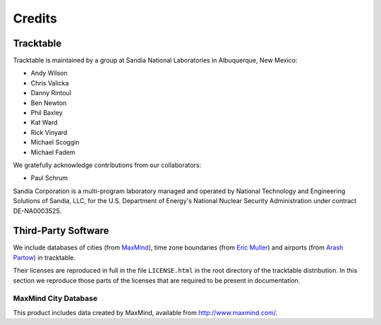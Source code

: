 .. _tracktable_credits:

Credits
=======

Tracktable
----------

Tracktable is maintained by a group at Sandia National Laboratories in
Albuquerque, New Mexico:

* Andy Wilson
* Chris Valicka
* Danny Rintoul
* Ben Newton
* Phil Baxley
* Kat Ward
* Rick Vinyard
* Michael Scoggin
* Michael Fadem


We gratefully acknowledge contributions from our collaborators:

* Paul Schrum


Sandia Corporation is a multi-program laboratory managed and operated
by National Technology and Engineering Solutions of Sandia, LLC, for
the U.S. Department of Energy's National Nuclear Security
Administration under contract DE-NA0003525.


Third-Party Software
--------------------

We include databases of cities (from `MaxMind
<http://www.maxmind.com>`_), time zone boundaries (from `Eric Muller <http://efele.net/maps/tz/world/>`_)
and airports (from `Arash Partow <http://www.partow.net/miscellaneous/airportdatabase>`_) in tracktable.

Their licenses are reproduced in full in the file ``LICENSE.html`` in
the root directory of the tracktable distribution. In this section we
reproduce those parts of the licenses that are required to be present
in documentation.


MaxMind City Database
^^^^^^^^^^^^^^^^^^^^^

This product includes data created by MaxMind, available from
http://www.maxmind.com/.

